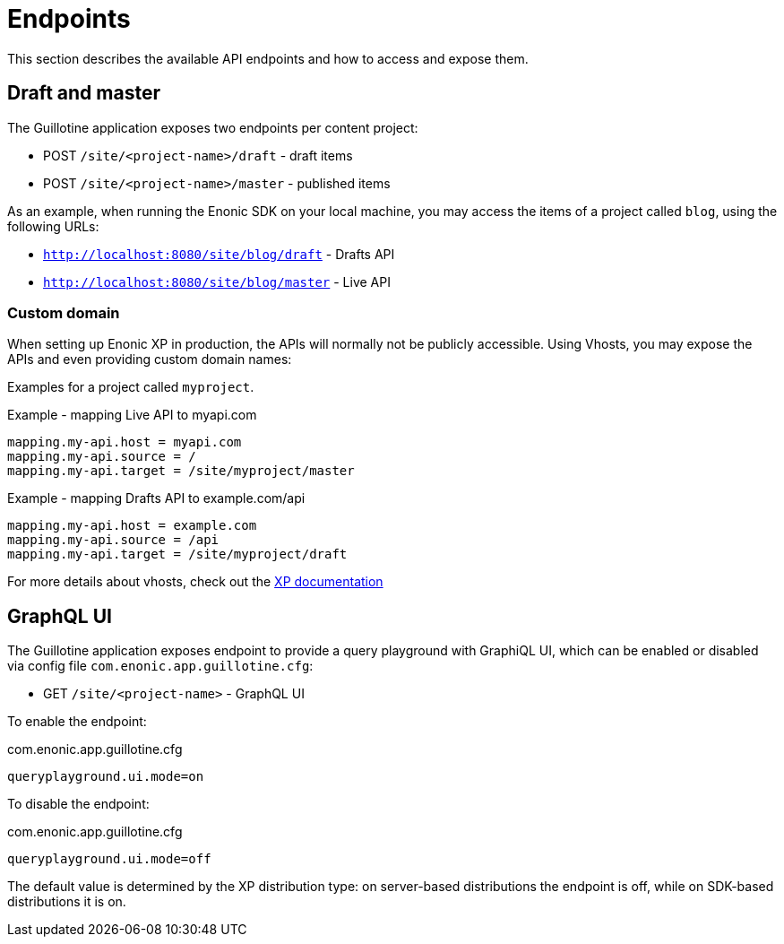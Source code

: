 = Endpoints

This section describes the available API endpoints and how to access and expose them.

== Draft and master

The Guillotine application exposes two endpoints per content project:

* POST `/site/<project-name>/draft` - draft items
* POST `/site/<project-name>/master` - published items

As an example, when running the Enonic SDK on your local machine, you may access the items of a project called `blog`, using the following URLs:

* `http://localhost:8080/site/blog/draft` - Drafts API
* `http://localhost:8080/site/blog/master` - Live API

=== Custom domain

When setting up Enonic XP in production, the APIs will normally not be publicly accessible. Using Vhosts, you may expose the APIs and even providing custom domain names:

Examples for a project called `myproject`.

.Example - mapping Live API to myapi.com
[source,properties]
----
mapping.my-api.host = myapi.com
mapping.my-api.source = /
mapping.my-api.target = /site/myproject/master
----

.Example - mapping Drafts API to example.com/api
[source,properties]
----
mapping.my-api.host = example.com
mapping.my-api.source = /api
mapping.my-api.target = /site/myproject/draft
----

For more details about vhosts, check out the https://developer.enonic.com/docs/xp/stable/deployment/vhosts[XP documentation]

== GraphQL UI

The Guillotine application exposes endpoint to provide a query playground with GraphiQL UI, which can be enabled or disabled via config file `com.enonic.app.guillotine.cfg`:

* GET `/site/<project-name>` - GraphQL UI

To enable the endpoint:

.com.enonic.app.guillotine.cfg
[source,properties]
----
queryplayground.ui.mode=on
----

To disable the endpoint:

.com.enonic.app.guillotine.cfg
[source,properties]
----
queryplayground.ui.mode=off
----
The default value is determined by the XP distribution type: on server-based distributions the endpoint is off, while on SDK-based distributions it is on.
